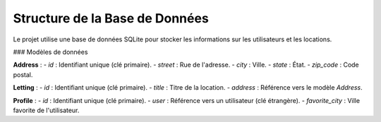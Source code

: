 Structure de la Base de Données
===============================

Le projet utilise une base de données SQLite pour stocker les informations sur les utilisateurs et les locations.

### Modèles de données

**Address** :
- `id` : Identifiant unique (clé primaire).
- `street` : Rue de l'adresse.
- `city` : Ville.
- `state` : État.
- `zip_code` : Code postal.

**Letting** :
- `id` : Identifiant unique (clé primaire).
- `title` : Titre de la location.
- `address` : Référence vers le modèle `Address`.

**Profile** :
- `id` : Identifiant unique (clé primaire).
- `user` : Référence vers un utilisateur (clé étrangère).
- `favorite_city` : Ville favorite de l'utilisateur.
